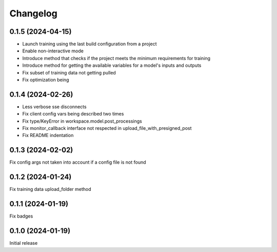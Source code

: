 Changelog
---------

0.1.5 (2024-04-15)
******************

- Launch training using the last build configuration from a project
- Enable non-interactive mode
- Introduce method that checks if the project meets the minimum requirements for training
- Introduce method for getting the available variables for a model's inputs and outputs
- Fix subset of training data not getting pulled
- Fix optimization being


0.1.4 (2024-02-26)
******************

- Less verbose sse disconnects
- Fix client config vars being described two times
- Fix type/KeyError in workspace.model.post_processings
- Fix monitor_callback interface not respected in upload_file_with_presigned_post
- Fix README indentation

0.1.3 (2024-02-02)
******************

Fix config args not taken into account if a config file is not found

0.1.2 (2024-01-24)
******************

Fix training data upload_folder method

0.1.1 (2024-01-19)
******************

Fix badges

0.1.0 (2024-01-19)
******************

Initial release
